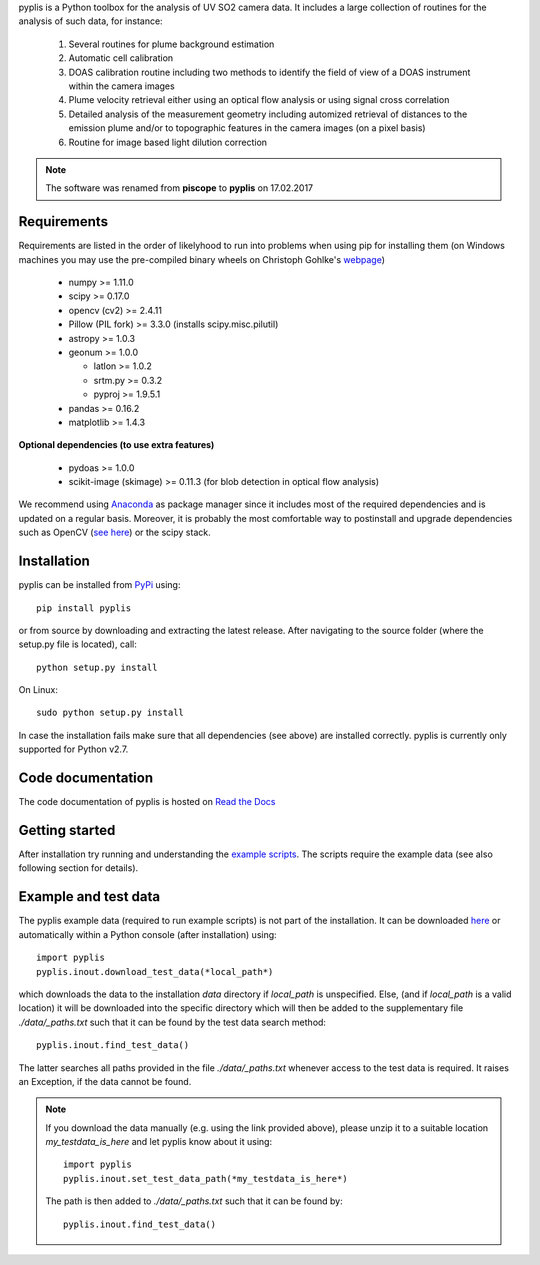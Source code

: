 pyplis is a Python toolbox for the analysis of UV SO2 camera data. It includes a large collection of routines for the analysis of such data, for instance:

  1. Several routines for plume background estimation
  #. Automatic cell calibration 
  #. DOAS calibration routine including two methods to identify the field of view of a DOAS instrument within the camera images
  #. Plume velocity retrieval either using an optical flow analysis or using signal cross correlation
  #. Detailed analysis of the measurement geometry including automized retrieval of distances to the emission plume and/or to topographic features in the camera images (on a pixel basis)
  #. Routine for image based light dilution correction

.. note::

  The software was renamed from **piscope** to **pyplis** on 17.02.2017 

Requirements
------------

Requirements are listed in the order of likelyhood to run into problems when using pip for installing them (on Windows machines you may use the pre-compiled binary wheels on Christoph Gohlke's `webpage <http://www.lfd.uci.edu/~gohlke/pythonlibs/>`_)

  - numpy >= 1.11.0
  - scipy >= 0.17.0
  - opencv (cv2) >= 2.4.11
  - Pillow (PIL fork) >= 3.3.0 (installs scipy.misc.pilutil)
  - astropy >= 1.0.3
  - geonum >= 1.0.0

    - latlon >= 1.0.2
    - srtm.py >= 0.3.2
    - pyproj  >= 1.9.5.1

  - pandas >= 0.16.2
  - matplotlib >= 1.4.3

**Optional dependencies (to use extra features)**

  - pydoas >= 1.0.0
  - scikit-image (skimage) >= 0.11.3 (for blob detection in optical flow analysis)


We recommend using `Anaconda <https://www.continuum.io/downloads>`_ as package manager since it includes most of the required dependencies and is updated on a regular basis. Moreover, it is probably the most comfortable way to postinstall and upgrade dependencies such as OpenCV (`see here <http://stackoverflow.com/questions/23119413/how-to-install-python-opencv-through-conda>`__) or the scipy stack.

Installation
------------
pyplis can be installed from `PyPi <https://pypi.python.org/pypi/pyplis>`_ using::

  pip install pyplis

or from source by downloading and extracting the latest release. After navigating to the source folder (where the setup.py file is located), call::

  python setup.py install

On Linux::

  sudo python setup.py install 

In case the installation fails make sure that all dependencies (see above) are installed correctly. pyplis is currently only supported for Python v2.7.

Code documentation
------------------

The code documentation of pyplis is hosted on `Read the Docs <http://pyplis.readthedocs.io/en/latest/>`__

Getting started
---------------

After installation try running and understanding the `example scripts <https://github.com/jgliss/pyplis/tree/master/scripts>`_. The scripts require the example data (see also following section for details).

Example and test data
---------------------

The pyplis example data (required to run example scripts) is not part of the installation. It can be downloaded `here <https://folk.nilu.no/~gliss/pyplis_testdata/pyplis_etna_testdata.zip>`__ or automatically within a Python console (after installation) using::

  import pyplis
  pyplis.inout.download_test_data(*local_path*)

which downloads the data to the installation *data* directory if *local_path* is unspecified. Else, (and if *local_path* is a valid location) it will be downloaded into the specific directory which will then be added to the supplementary file *./data/_paths.txt* such that it can be found by the test data search method::

  pyplis.inout.find_test_data()

The latter searches all paths provided in the file *./data/_paths.txt* whenever access to the test data is required. It raises an Exception, if the data cannot be found.

.. note::

  If you download the data manually (e.g. using the link provided above), please unzip it to a suitable location *my_testdata_is_here* and let pyplis know about it using::

    import pyplis
    pyplis.inout.set_test_data_path(*my_testdata_is_here*)

  The path is then added to *./data/_paths.txt* such that it can be found by::

    pyplis.inout.find_test_data()

